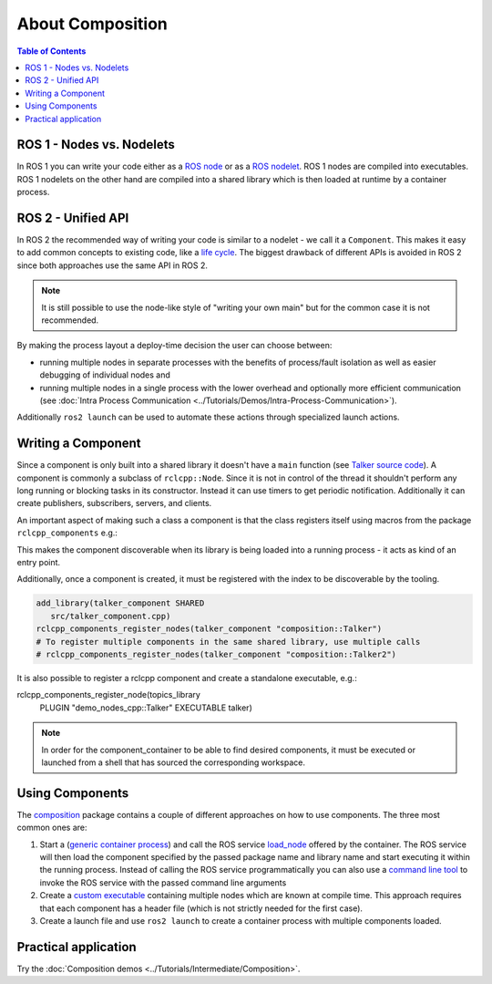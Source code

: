 About Composition
=================

.. contents:: Table of Contents
   :depth: 1
   :local:

ROS 1 - Nodes vs. Nodelets
--------------------------

In ROS 1 you can write your code either as a `ROS node <https://wiki.ros.org/Nodes>`__ or as a `ROS nodelet <https://wiki.ros.org/nodelet>`__.
ROS 1 nodes are compiled into executables.
ROS 1 nodelets on the other hand are compiled into a shared library which is then loaded at runtime by a container process.

ROS 2 - Unified API
-------------------

In ROS 2 the recommended way of writing your code is similar to a nodelet - we call it a ``Component``.
This makes it easy to add common concepts to existing code, like a `life cycle <https://design.ros2.org/articles/node_lifecycle.html>`__.
The biggest drawback of different APIs is avoided in ROS 2 since both approaches use the same API in ROS 2.

.. note::

   It is still possible to use the node-like style of "writing your own main" but for the common case it is not recommended.


By making the process layout a deploy-time decision the user can choose between:


* running multiple nodes in separate processes with the benefits of process/fault isolation as well as easier debugging of individual nodes and
* running multiple nodes in a single process with the lower overhead and optionally more efficient communication (see :doc:`Intra Process Communication <../Tutorials/Demos/Intra-Process-Communication>`).

Additionally ``ros2 launch`` can be used to automate these actions through specialized launch actions.


Writing a Component
-------------------

Since a component is only built into a shared library it doesn't have a ``main`` function (see `Talker source code <https://github.com/ros2/demos/blob/master/composition/src/talker_component.cpp>`__).
A component is commonly a subclass of ``rclcpp::Node``.
Since it is not in control of the thread it shouldn't perform any long running or blocking tasks in its constructor.
Instead it can use timers to get periodic notification.
Additionally it can create publishers, subscribers, servers, and clients.

An important aspect of making such a class a component is that the class registers itself using macros from the package ``rclcpp_components`` e.g.:

.. code-block:: cpp
   #include "rclcpp_components/register_node_macro.hpp"

   // Register the component with class_loader.
   // This acts as a sort of entry point, allowing the component to be discoverable when its library
   // is being loaded into a running process.
   RCLCPP_COMPONENTS_REGISTER_NODE(composition::Talker)

This makes the component discoverable when its library is being loaded into a running process - it acts as kind of an entry point.

Additionally, once a component is created, it must be registered with the index to be discoverable by the tooling.

.. code-block:: cmake

   add_library(talker_component SHARED
      src/talker_component.cpp)
   rclcpp_components_register_nodes(talker_component "composition::Talker")
   # To register multiple components in the same shared library, use multiple calls
   # rclcpp_components_register_nodes(talker_component "composition::Talker2")

It is also possible to register a rclcpp component and create a standalone executable, e.g.:

.. code-block:: cmake
rclcpp_components_register_node(topics_library
  PLUGIN "demo_nodes_cpp::Talker"
  EXECUTABLE talker)

.. note::

   In order for the component_container to be able to find desired components, it must be executed or launched from a shell that has sourced the corresponding workspace.

.. _composition-using-components:

Using Components
----------------

The `composition <https://github.com/ros2/demos/tree/master/composition>`__ package contains a couple of different approaches on how to use components.
The three most common ones are:


#. Start a (`generic container process <https://github.com/ros2/rclcpp/blob/master/rclcpp_components/src/component_container.cpp>`__) and call the ROS service `load_node <https://github.com/ros2/rcl_interfaces/blob/master/composition_interfaces/srv/LoadNode.srv>`__ offered by the container.
   The ROS service will then load the component specified by the passed package name and library name and start executing it within the running process.
   Instead of calling the ROS service programmatically you can also use a `command line tool <https://github.com/ros2/ros2cli/tree/master/ros2component>`__ to invoke the ROS service with the passed command line arguments
#. Create a `custom executable <https://github.com/ros2/demos/blob/master/composition/src/manual_composition.cpp>`__ containing multiple nodes which are known at compile time.
   This approach requires that each component has a header file (which is not strictly needed for the first case).
#. Create a launch file and use ``ros2 launch`` to create a container process with multiple components loaded.

Practical application
---------------------

Try the :doc:`Composition demos <../Tutorials/Intermediate/Composition>`.
